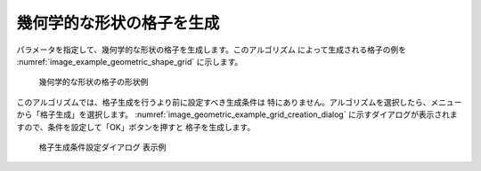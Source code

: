 幾何学的な形状の格子を生成
=============================

パラメータを指定して、幾何学的な形状の格子を生成します。このアルゴリズム
によって生成される格子の例を
:numref:`image_example_geometric_shape_grid` に示します。

.. _image_example_geometric_shape_grid:

.. figure:: images/example_geometric_shape_grid.png
   :width: 360pt

   幾何学的な形状の格子の形状例

このアルゴリズムでは、格子生成を行うより前に設定すべき生成条件は
特にありません。アルゴリズムを選択したら、メニューから「格子生成」を選択します。
:numref:`image_geometric_example_grid_creation_dialog`
に示すダイアログが表示されますので、条件を設定して「OK」ボタンを押すと
格子を生成します。

.. _image_geometric_example_grid_creation_dialog:

.. figure:: images/geometric_example_grid_creation_dialog.png
   :width: 350pt

   格子生成条件設定ダイアログ 表示例
